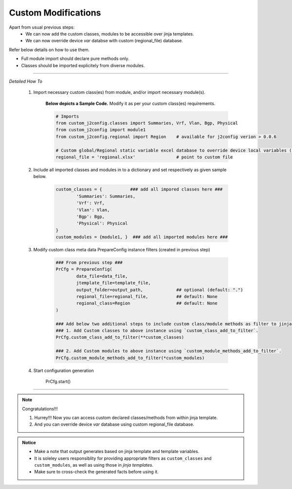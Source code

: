 
Custom Modifications
===================================================

Apart from usual previous steps: 
	* We can now add the custom classes, modules to be accessible over jinja templates.
	* We can now override device `var` databse with custom (regional_file) database.

Refer below details on how to use them.

* Full module import should declare pure methods only.  
* Classes should be imported explicitely from diverse modules.

-----


*Detailed How To*


	#. Import necessary custom class(es) from module, and/or import necessary module(s).

		**Below depicts a Sample Code.** 
		Modify it as per your custom class(es) requirements.

		.. code::

			# Imports
			from custom_j2config.classes import Summaries, Vrf, Vlan, Bgp, Physical
			from custom_j2config import module1
			from custom_j2config.regional import Region    # available for j2config verion > 0.0.6 

			# Custom global/Regional static variable excel database to override device local variables (optional)
			regional_file = 'regional.xlsx'                # point to custom file



	#. Include all imported classes and modules in to a dictionary and set respectively as given sample below.

		.. code::

			custom_classes = {           ### add all impored classes here ###
				'Summaries': Summaries,
				'Vrf': Vrf,
				'Vlan': Vlan,
				'Bgp': Bgp,
				'Physical': Physical
			}
			custom_modules = {module1, }  ### add all imported modules here ###


	#. Modify custom class meta data PrepareConfig instance filters (created in previous step)

		.. code:: python

			### From previous step ###
			PrCfg = PrepareConfig(
				data_file=data_file, 
				jtemplate_file=template_file, 
				output_folder=output_path,             ## optional (default: ".")
				regional_file=regional_file,           ## default: None
				regional_class=Region                  ## default: None
			)

			### Add below two additional steps to include custom class/module methods as filter to jinja processsing.
			### 1. Add Custom classes to above instance using `custom_class_add_to_filter`.
			PrCfg.custom_class_add_to_filter(**custom_classes)

			### 2. Add Custom modules to above instance using `custom_module_methods_add_to_filter`.
			PrCfg.custom_module_methods_add_to_filter(*custom_modules)

	#. Start configuration generation

			PrCfg.start()


-----


.. note:: Congratulations!!!

	#. Hurrey!!! Now you can access custom declared classes/methods from within jinja template. 
	#. And you can override device `var` database using custom regional_file database.



.. admonition:: Notice

	* Make a note that output generates based on jinja template and template variables.		
	* It is soleley users responsiblity for providing appropriate filters as ``custom_classes`` and ``custom_modules``, as well as using those in `jinja templates`.
	* Make sure to cross-check the generated facts before using it.


